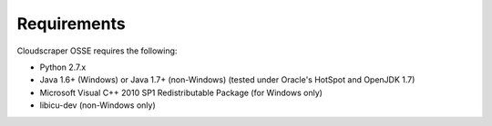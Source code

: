 Requirements
============

Cloudscraper OSSE requires the following:

* Python 2.7.x
* Java 1.6+ (Windows) or Java 1.7+ (non-Windows) (tested under Oracle's HotSpot and OpenJDK 1.7)
* Microsoft Visual C++ 2010 SP1 Redistributable Package (for Windows only)
* libicu-dev (non-Windows only)